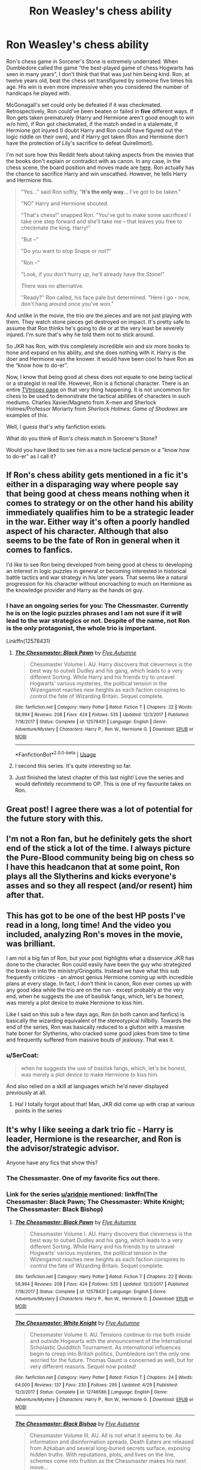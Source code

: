 #+TITLE: Ron Weasley's chess ability

* Ron Weasley's chess ability
:PROPERTIES:
:Score: 286
:DateUnix: 1545605529.0
:DateShort: 2018-Dec-24
:FlairText: Discussion
:END:
Ron's chess game in Sorcerer's Stone is extremely underrated. When Dumbledore called the game “the best-played game of chess Hogwarts has seen in many years”, I don't think that that was just him being kind. Ron, at twelve years old, beat the chess set transfigured by someone five times his age. His win is even more impressive when you considered the number of handicaps he played with.

McGonagall's set could only be defeated if it was checkmated. Retrospectively, Ron could've been beaten or failed in *five* different ways. If Ron gets taken prematurely (Harry and Hermione aren't good enough to win w/o him), if Ron got checkmated, if the match ended in a stalemate, if Hermione got injured (I doubt Harry and Ron could have figured out the logic riddle on their own), and if Harry got taken (Ron and Hermione don't have the protection of Lily's sacrifice to defeat Quirellmort).

I'm not sure how this Reddit feels about taking aspects from the movies that the books don't explain or contradict with as canon. In any case, in the chess scene, the board position and moves made are [[https://www.youtube.com/watch?v=iZvGw-VRfo4][here]]. Ron actually has the chance to sacrifice Harry and win unscathed. However, he tells Harry and Hermione this.

#+begin_quote
  "Yes..." said Ron softly, "*It's the only way*... I've got to be taken."

  "NO” Harry and Hermione shouted.

  "That's chess!" snapped Ron. "You've got to make some sacrifices! I take one step forward and she'll take me -- that leaves you free to checkmate the king, Harry!"

  "But --"

  "Do you want to stop Snape or not?"

  "Ron --"

  "Look, if you don't hurry up, he'll already have the Stone!"

  There was no alternative.

  "Ready?" Ron called, his face pale but determined. "Here I go - now, don't hang around once you've won."
#+end_quote

And unlike in the movie, the trio /are/ the pieces and are not just playing with them. They watch stone pieces get destroyed on impact. It's pretty safe to assume that Ron thinks he's going to die or at the very least be severely injured. I'm sure that's why he told them not to stick around.

So JKR has Ron, with this completely incredible win and /six/ more books to hone and expand on his ability, and she does nothing with it. Harry is the doer and Hermione was the knower. It would have been cool to have Ron as the “know how to do-er”.

Now, I know that being good at chess does not equate to one being tactical or a strategist in real life. However, Ron is a fictional character. There is an entire [[https://tvtropes.org/pmwiki/pmwiki.php/Main/SmartPeoplePlayChess][TVtropes page]] on that very thing happening. It is not uncommon for chess to be used to demonstrate the tactical abilities of characters in such mediums. Charles Xavier/Magneto from X-men and Sherlock Holmes/Professor Moriarty from /Sherlock Holmes: Game of Shadows/ are examples of this.

Well, I guess that's why fanfiction exists.

What do you think of Ron's chess match in Sorcerer's Stone?

Would you have liked to see him as a more tactical person or a "know how to do-er" as I call it?


** If Ron's chess ability gets mentioned in a fic it's either in a disparaging way where people say that being good at chess means nothing when it comes to strategy or on the other hand his ability immediately qualifies him to be a strategic leader in the war. Either way it's often a poorly handled aspect of his character. Although that also seems to be the fate of Ron in general when it comes to fanfics.

I'd like to see Ron being developed from being good at chess to developing an interest in logic puzzles in general or becoming interested in historical battle tactics and war strategy in his later years. That seems like a natural progression for his character without encroaching to much on Hermione as the knowledge provider and Harry as the hands on guy.
:PROPERTIES:
:Author: MartDiamond
:Score: 115
:DateUnix: 1545609012.0
:DateShort: 2018-Dec-24
:END:

*** I have an ongoing series for you: The Chessmaster. Currently he is on the logic puzzles phrases and I am not sure if it will lead to the war strategics or not. Despite of the name, not Ron is the only protagonist, the whole trio is important.

Linkffn(12578431)
:PROPERTIES:
:Author: FlameMary
:Score: 23
:DateUnix: 1545639692.0
:DateShort: 2018-Dec-24
:END:

**** [[https://www.fanfiction.net/s/12578431/1/][*/The Chessmaster: Black Pawn/*]] by [[https://www.fanfiction.net/u/7834753/Flye-Autumne][/Flye Autumne/]]

#+begin_quote
  Chessmaster Volume I. AU. Harry discovers that cleverness is the best way to outwit Dudley and his gang, which leads to a very different Sorting. While Harry and his friends try to unravel Hogwarts' various mysteries, the political tension in the Wizengamot reaches new heights as each faction conspires to control the fate of Wizarding Britain. Sequel complete.
#+end_quote

^{/Site/:} ^{fanfiction.net} ^{*|*} ^{/Category/:} ^{Harry} ^{Potter} ^{*|*} ^{/Rated/:} ^{Fiction} ^{T} ^{*|*} ^{/Chapters/:} ^{22} ^{*|*} ^{/Words/:} ^{58,994} ^{*|*} ^{/Reviews/:} ^{208} ^{*|*} ^{/Favs/:} ^{424} ^{*|*} ^{/Follows/:} ^{535} ^{*|*} ^{/Updated/:} ^{12/3/2017} ^{*|*} ^{/Published/:} ^{7/18/2017} ^{*|*} ^{/Status/:} ^{Complete} ^{*|*} ^{/id/:} ^{12578431} ^{*|*} ^{/Language/:} ^{English} ^{*|*} ^{/Genre/:} ^{Adventure/Mystery} ^{*|*} ^{/Characters/:} ^{Harry} ^{P.,} ^{Ron} ^{W.,} ^{Hermione} ^{G.} ^{*|*} ^{/Download/:} ^{[[http://www.ff2ebook.com/old/ffn-bot/index.php?id=12578431&source=ff&filetype=epub][EPUB]]} ^{or} ^{[[http://www.ff2ebook.com/old/ffn-bot/index.php?id=12578431&source=ff&filetype=mobi][MOBI]]}

--------------

*FanfictionBot*^{2.0.0-beta} | [[https://github.com/tusing/reddit-ffn-bot/wiki/Usage][Usage]]
:PROPERTIES:
:Author: FanfictionBot
:Score: 8
:DateUnix: 1545639697.0
:DateShort: 2018-Dec-24
:END:


**** I second this series. It's quite interesting so far.
:PROPERTIES:
:Author: LittleDinghy
:Score: 8
:DateUnix: 1545661169.0
:DateShort: 2018-Dec-24
:END:


**** Just finished the latest chapter of this last night! Love the series and would definitely recommend to OP. This is one of my favourite takes on Ron.
:PROPERTIES:
:Author: SC33
:Score: 2
:DateUnix: 1545855516.0
:DateShort: 2018-Dec-26
:END:


** Great post! I agree there was a lot of potential for the future story with this.
:PROPERTIES:
:Author: 0rangeYouPlaid
:Score: 58
:DateUnix: 1545606858.0
:DateShort: 2018-Dec-24
:END:


** I'm not a Ron fan, but he definitely gets the short end of the stick a lot of the time. I always picture the Pure-Blood community being big on chess so I have this headcanon that at some point, Ron plays all the Slytherins and kicks everyone's asses and so they all respect (and/or resent) him after that.
:PROPERTIES:
:Author: Aleique
:Score: 25
:DateUnix: 1545625015.0
:DateShort: 2018-Dec-24
:END:


** This has got to be one of the best HP posts I've read in a long, long time! And the video you included, analyzing Ron's moves in the movie, was brilliant.

I am not a big fan of Ron, but your post highlights what a disservice JKR has done to the character. Ron could easily have been the guy who strategized the break-in into the ministry/Gringotts. Instead we have what this sub frequently criticizes - an almost genius Hermione coming up with incredible plans at every stage. In fact, I don't think in canon, Ron ever comes up with any good idea while the trio are on the run - except probably at the very end, when he suggests the use of basilisk fangs, which, let's be honest, was merely a plot device to make Hermione to kiss him.

Like I said on this sub a few days ago, Ron (in both canon and fanfics) is basically the wizarding equivalent of the stereotypical hillbilly. Towards the end of the series, Ron was basically reduced to a glutton with a massive hate boner for Slytherins, who cracked some good jokes from time to time and frequently suffered from massive bouts of jealousy. That was it.
:PROPERTIES:
:Author: BarneySpeaksBlarney
:Score: 43
:DateUnix: 1545609498.0
:DateShort: 2018-Dec-24
:END:

*** u/SerCoat:
#+begin_quote
  when he suggests the use of basilisk fangs, which, let's be honest, was merely a plot device to make Hermione to kiss him.
#+end_quote

And also relied on a skill at languages which he'd never displayed previously at all.
:PROPERTIES:
:Author: SerCoat
:Score: 19
:DateUnix: 1545640884.0
:DateShort: 2018-Dec-24
:END:

**** Ha! I totally forgot about that! Man, JKR did come up with crap at various points in the series
:PROPERTIES:
:Author: BarneySpeaksBlarney
:Score: 6
:DateUnix: 1545673334.0
:DateShort: 2018-Dec-24
:END:


** It's why I like seeing a dark trio fic - Harry is leader, Hermione is the researcher, and Ron is the advisor/strategic advisor.

Anyone have any fics that show this?
:PROPERTIES:
:Score: 17
:DateUnix: 1545618427.0
:DateShort: 2018-Dec-24
:END:

*** The Chessmaster. One of my favorite fics out there.
:PROPERTIES:
:Author: aridnie
:Score: 10
:DateUnix: 1545623798.0
:DateShort: 2018-Dec-24
:END:


*** Link for the series [[/u/aridnie][u/aridnie]] mentioned: linkffn(The Chessmaster: Black Pawn; The Chessmaster: White Knight; The Chessmaster: Black Bishop)
:PROPERTIES:
:Author: EnchiladasAreTasty
:Score: 2
:DateUnix: 1545672394.0
:DateShort: 2018-Dec-24
:END:

**** [[https://www.fanfiction.net/s/12578431/1/][*/The Chessmaster: Black Pawn/*]] by [[https://www.fanfiction.net/u/7834753/Flye-Autumne][/Flye Autumne/]]

#+begin_quote
  Chessmaster Volume I. AU. Harry discovers that cleverness is the best way to outwit Dudley and his gang, which leads to a very different Sorting. While Harry and his friends try to unravel Hogwarts' various mysteries, the political tension in the Wizengamot reaches new heights as each faction conspires to control the fate of Wizarding Britain. Sequel complete.
#+end_quote

^{/Site/:} ^{fanfiction.net} ^{*|*} ^{/Category/:} ^{Harry} ^{Potter} ^{*|*} ^{/Rated/:} ^{Fiction} ^{T} ^{*|*} ^{/Chapters/:} ^{22} ^{*|*} ^{/Words/:} ^{58,994} ^{*|*} ^{/Reviews/:} ^{208} ^{*|*} ^{/Favs/:} ^{424} ^{*|*} ^{/Follows/:} ^{535} ^{*|*} ^{/Updated/:} ^{12/3/2017} ^{*|*} ^{/Published/:} ^{7/18/2017} ^{*|*} ^{/Status/:} ^{Complete} ^{*|*} ^{/id/:} ^{12578431} ^{*|*} ^{/Language/:} ^{English} ^{*|*} ^{/Genre/:} ^{Adventure/Mystery} ^{*|*} ^{/Characters/:} ^{Harry} ^{P.,} ^{Ron} ^{W.,} ^{Hermione} ^{G.} ^{*|*} ^{/Download/:} ^{[[http://www.ff2ebook.com/old/ffn-bot/index.php?id=12578431&source=ff&filetype=epub][EPUB]]} ^{or} ^{[[http://www.ff2ebook.com/old/ffn-bot/index.php?id=12578431&source=ff&filetype=mobi][MOBI]]}

--------------

[[https://www.fanfiction.net/s/12746586/1/][*/The Chessmaster: White Knight/*]] by [[https://www.fanfiction.net/u/7834753/Flye-Autumne][/Flye Autumne/]]

#+begin_quote
  Chessmaster Volume II. AU. Tensions continue to rise both inside and outside Hogwarts with the announcement of the International Scholastic Quidditch Tournament. As international influences begin to creep into British politics, Dumbledore isn't the only one worried for the future. Thomas Gaunt is concerned as well, but for very different reasons. Sequel now posted!
#+end_quote

^{/Site/:} ^{fanfiction.net} ^{*|*} ^{/Category/:} ^{Harry} ^{Potter} ^{*|*} ^{/Rated/:} ^{Fiction} ^{T} ^{*|*} ^{/Chapters/:} ^{24} ^{*|*} ^{/Words/:} ^{64,000} ^{*|*} ^{/Reviews/:} ^{137} ^{*|*} ^{/Favs/:} ^{230} ^{*|*} ^{/Follows/:} ^{295} ^{*|*} ^{/Updated/:} ^{4/29} ^{*|*} ^{/Published/:} ^{12/3/2017} ^{*|*} ^{/Status/:} ^{Complete} ^{*|*} ^{/id/:} ^{12746586} ^{*|*} ^{/Language/:} ^{English} ^{*|*} ^{/Genre/:} ^{Adventure/Mystery} ^{*|*} ^{/Characters/:} ^{Harry} ^{P.,} ^{Ron} ^{W.,} ^{Hermione} ^{G.} ^{*|*} ^{/Download/:} ^{[[http://www.ff2ebook.com/old/ffn-bot/index.php?id=12746586&source=ff&filetype=epub][EPUB]]} ^{or} ^{[[http://www.ff2ebook.com/old/ffn-bot/index.php?id=12746586&source=ff&filetype=mobi][MOBI]]}

--------------

[[https://www.fanfiction.net/s/12919242/1/][*/The Chessmaster: Black Bishop/*]] by [[https://www.fanfiction.net/u/7834753/Flye-Autumne][/Flye Autumne/]]

#+begin_quote
  Chessmaster Volume III. AU. All is not what it seems to be. As information and disinformation spreads, Death Eaters are released from Azkaban and several long-buried secrets surface, exposing hidden truths. With reputations, plots, and lives on the line, schemes come into fruition as the Chessmaster makes his next move...
#+end_quote

^{/Site/:} ^{fanfiction.net} ^{*|*} ^{/Category/:} ^{Harry} ^{Potter} ^{*|*} ^{/Rated/:} ^{Fiction} ^{M} ^{*|*} ^{/Chapters/:} ^{23} ^{*|*} ^{/Words/:} ^{61,178} ^{*|*} ^{/Reviews/:} ^{142} ^{*|*} ^{/Favs/:} ^{191} ^{*|*} ^{/Follows/:} ^{351} ^{*|*} ^{/Updated/:} ^{12/19} ^{*|*} ^{/Published/:} ^{4/29} ^{*|*} ^{/id/:} ^{12919242} ^{*|*} ^{/Language/:} ^{English} ^{*|*} ^{/Genre/:} ^{Adventure/Mystery} ^{*|*} ^{/Characters/:} ^{Harry} ^{P.,} ^{Ron} ^{W.,} ^{Hermione} ^{G.} ^{*|*} ^{/Download/:} ^{[[http://www.ff2ebook.com/old/ffn-bot/index.php?id=12919242&source=ff&filetype=epub][EPUB]]} ^{or} ^{[[http://www.ff2ebook.com/old/ffn-bot/index.php?id=12919242&source=ff&filetype=mobi][MOBI]]}

--------------

*FanfictionBot*^{2.0.0-beta} | [[https://github.com/tusing/reddit-ffn-bot/wiki/Usage][Usage]]
:PROPERTIES:
:Author: FanfictionBot
:Score: 1
:DateUnix: 1545672404.0
:DateShort: 2018-Dec-24
:END:


** u/Freenore:
#+begin_quote
  Harry is the doer and Hermione was the knower. It would have been cool to have Ron as the “know how to do-er”.
#+end_quote

Absolutely agreed. I thought the Book 1 Ron had a lot of potential that could've been used and made him a very cool and useful asset.

I would love to read some fanfictions where Ron does something like that, and isn't just a mostly useless, tactless, and dumb kid who I would want to punch during certain scenes.
:PROPERTIES:
:Author: Freenore
:Score: 12
:DateUnix: 1545646246.0
:DateShort: 2018-Dec-24
:END:

*** It's such a pity isn't it? I don't want to dislike Ron but sometimes I just can't help it. That must not have been Rowling's intention, right?
:PROPERTIES:
:Author: nukumiyuki
:Score: 1
:DateUnix: 1545649756.0
:DateShort: 2018-Dec-24
:END:


** It /is/ a shame that the chess victory just happened dramatically, earned points, and was then swept under the rug and ignored.

Linkffn(Harry Potter and the Nightmares of Futures Past) never actually has that game, but expands on Ron's skill a bit more, without treating him as the next Napoleon. Linkffn(Harry Potter and the Natural 20) has an interesting take on it, too, though I don't believe it has any lasting plot implications.
:PROPERTIES:
:Author: thrawnca
:Score: 10
:DateUnix: 1545624638.0
:DateShort: 2018-Dec-24
:END:

*** [[https://www.fanfiction.net/s/2636963/1/][*/Harry Potter and the Nightmares of Futures Past/*]] by [[https://www.fanfiction.net/u/884184/S-TarKan][/S'TarKan/]]

#+begin_quote
  The war is over. Too bad no one is left to celebrate. Harry makes a desperate plan to go back in time, even though it means returning Voldemort to life. Now an 11 year old Harry with 30 year old memories is starting Hogwarts. Can he get it right?
#+end_quote

^{/Site/:} ^{fanfiction.net} ^{*|*} ^{/Category/:} ^{Harry} ^{Potter} ^{*|*} ^{/Rated/:} ^{Fiction} ^{T} ^{*|*} ^{/Chapters/:} ^{42} ^{*|*} ^{/Words/:} ^{419,605} ^{*|*} ^{/Reviews/:} ^{15,445} ^{*|*} ^{/Favs/:} ^{24,101} ^{*|*} ^{/Follows/:} ^{23,659} ^{*|*} ^{/Updated/:} ^{9/8/2015} ^{*|*} ^{/Published/:} ^{10/28/2005} ^{*|*} ^{/id/:} ^{2636963} ^{*|*} ^{/Language/:} ^{English} ^{*|*} ^{/Genre/:} ^{Adventure/Romance} ^{*|*} ^{/Characters/:} ^{Harry} ^{P.,} ^{Ginny} ^{W.} ^{*|*} ^{/Download/:} ^{[[http://www.ff2ebook.com/old/ffn-bot/index.php?id=2636963&source=ff&filetype=epub][EPUB]]} ^{or} ^{[[http://www.ff2ebook.com/old/ffn-bot/index.php?id=2636963&source=ff&filetype=mobi][MOBI]]}

--------------

[[https://www.fanfiction.net/s/8096183/1/][*/Harry Potter and the Natural 20/*]] by [[https://www.fanfiction.net/u/3989854/Sir-Poley][/Sir Poley/]]

#+begin_quote
  Milo, a genre-savvy D&D Wizard and Adventurer Extraordinaire is forced to attend Hogwarts, and soon finds himself plunged into a new adventure of magic, mad old Wizards, metagaming, misunderstandings, and munchkinry. Updates monthly.
#+end_quote

^{/Site/:} ^{fanfiction.net} ^{*|*} ^{/Category/:} ^{Harry} ^{Potter} ^{+} ^{Dungeons} ^{and} ^{Dragons} ^{Crossover} ^{*|*} ^{/Rated/:} ^{Fiction} ^{T} ^{*|*} ^{/Chapters/:} ^{74} ^{*|*} ^{/Words/:} ^{314,214} ^{*|*} ^{/Reviews/:} ^{6,422} ^{*|*} ^{/Favs/:} ^{6,014} ^{*|*} ^{/Follows/:} ^{6,811} ^{*|*} ^{/Updated/:} ^{8/2} ^{*|*} ^{/Published/:} ^{5/7/2012} ^{*|*} ^{/id/:} ^{8096183} ^{*|*} ^{/Language/:} ^{English} ^{*|*} ^{/Download/:} ^{[[http://www.ff2ebook.com/old/ffn-bot/index.php?id=8096183&source=ff&filetype=epub][EPUB]]} ^{or} ^{[[http://www.ff2ebook.com/old/ffn-bot/index.php?id=8096183&source=ff&filetype=mobi][MOBI]]}

--------------

*FanfictionBot*^{2.0.0-beta} | [[https://github.com/tusing/reddit-ffn-bot/wiki/Usage][Usage]]
:PROPERTIES:
:Author: FanfictionBot
:Score: 3
:DateUnix: 1545624648.0
:DateShort: 2018-Dec-24
:END:


** It could have been emphasized in subtle ways, like Ron arranging 'defenses' for the DA club, whether those being meant to confuse someone or being more physical, but nope, that is left up to Hermione and Harry. I might as well make a list.

First Year:

1. When he notices Snape chanting at Harry, he could also make note of Quirrel staring at Harry and tell Hermione to make sure that Snape breaks Quirrel's eye contact by standing up, or whatever. We were already expecting Quirrel by the end, so that wouldn't be that much more evidence against him.

Second Year:

1. He could have tried out /a/ tactic to get evidence, such as giving a camera to someone that might be late, or just setting up a camera, with cameras being shown to fail to take a picture of a Basilisk already, with Hermione finding out it was a Basilisk by chance again.

2. He could have messed up with deciding to get Gilderoy instead of Harry deciding to get Gilderoy.

Third Year:

1. Ron could have set up a few defenses against Sirius Black, or at least given the twins some direction if not literally everyone in Gryffindor in their year. This wouldn't interfere with the book's ending that much as well.

Fourth Year:

He was a bit of a punk during this year, and excluded from most of the events, so maybe not this year.

Fifth Year:

1. 'Defenses' like I mentioned earlier.
2. Ron could have tried to get Harry out of getting punished, at least once after Harry revealed the blood quill.

Sixth Year:

1. Ron could have organized people a bit against the Death Eater's invasion of Hogwarts, stepping up to lead even former DA Club members in that situation would probably grant him a lot of respect from the fandom, even if he failed.
2. He could have kept the DA Club running as well.

Seventh Year:

1. Ron could have organized the attempt to help the Muggleborns that were being Holocausted by Umbridge.
2. Ron could have organized students in the Battle of Hogwarts a bit more.
:PROPERTIES:
:Author: ObsessionObsessor
:Score: 32
:DateUnix: 1545608419.0
:DateShort: 2018-Dec-24
:END:


** I've seen this done well with in The Arithmancer by WhiteSquirrel. The story is Hermione focused and she and Ron don't end up together, but he's definitely not bashed and WhiteSquirrel absolutely puts him in situations where he's a competent, useful tactician. He also ends up taking Runes and it makes sense - I see rune clusters easily being like logic puzzles or geometric proofs, where everything only works if they're combined in a certain way, and therefore I can see Ron being good at it.

In general, I don't care much for canon Ron, but he's got potential, it's just completely untapped. His major flaws are laziness and jealousy, perfectly reasonable flaws for a well rounded character to begin with, but nothing ever happens that forces him to address those and so he never does. And considering the fact that he really does kind of come across as the jock who's kinda a bully if he thinks you're weird, if you look at it from the perspective of literally anyone outside of Harry, especially since I have a feeling a lot of fanfic writers were indeed bullied in school, it's easy to see why he gets super written off by a lot of people. I like a story where Ron grows the heck up and actually does reach his potential 'cause it's there, but until forced to confront and overcome his laziness and jealousy it'll never be there.
:PROPERTIES:
:Author: RoverMaelstrom
:Score: 11
:DateUnix: 1545631896.0
:DateShort: 2018-Dec-24
:END:

*** I care
:PROPERTIES:
:Author: icarebot
:Score: 2
:DateUnix: 1545631901.0
:DateShort: 2018-Dec-24
:END:


*** [deleted]
:PROPERTIES:
:Score: 1
:DateUnix: 1545648440.0
:DateShort: 2018-Dec-24
:END:

**** [[https://www.fanfiction.net/s/2636963/1/][*/Harry Potter and the Nightmares of Futures Past/*]] by [[https://www.fanfiction.net/u/884184/S-TarKan][/S'TarKan/]]

#+begin_quote
  The war is over. Too bad no one is left to celebrate. Harry makes a desperate plan to go back in time, even though it means returning Voldemort to life. Now an 11 year old Harry with 30 year old memories is starting Hogwarts. Can he get it right?
#+end_quote

^{/Site/:} ^{fanfiction.net} ^{*|*} ^{/Category/:} ^{Harry} ^{Potter} ^{*|*} ^{/Rated/:} ^{Fiction} ^{T} ^{*|*} ^{/Chapters/:} ^{42} ^{*|*} ^{/Words/:} ^{419,605} ^{*|*} ^{/Reviews/:} ^{15,445} ^{*|*} ^{/Favs/:} ^{24,101} ^{*|*} ^{/Follows/:} ^{23,659} ^{*|*} ^{/Updated/:} ^{9/8/2015} ^{*|*} ^{/Published/:} ^{10/28/2005} ^{*|*} ^{/id/:} ^{2636963} ^{*|*} ^{/Language/:} ^{English} ^{*|*} ^{/Genre/:} ^{Adventure/Romance} ^{*|*} ^{/Characters/:} ^{Harry} ^{P.,} ^{Ginny} ^{W.} ^{*|*} ^{/Download/:} ^{[[http://www.ff2ebook.com/old/ffn-bot/index.php?id=2636963&source=ff&filetype=epub][EPUB]]} ^{or} ^{[[http://www.ff2ebook.com/old/ffn-bot/index.php?id=2636963&source=ff&filetype=mobi][MOBI]]}

--------------

*FanfictionBot*^{2.0.0-beta} | [[https://github.com/tusing/reddit-ffn-bot/wiki/Usage][Usage]]
:PROPERTIES:
:Author: FanfictionBot
:Score: 1
:DateUnix: 1545648462.0
:DateShort: 2018-Dec-24
:END:


*** Linkffn(the arithmancer) Linkffn(lady archimedes)
:PROPERTIES:
:Author: chlorinecrown
:Score: 1
:DateUnix: 1545656263.0
:DateShort: 2018-Dec-24
:END:

**** [[https://www.fanfiction.net/s/10070079/1/][*/The Arithmancer/*]] by [[https://www.fanfiction.net/u/5339762/White-Squirrel][/White Squirrel/]]

#+begin_quote
  Hermione grows up as a maths whiz instead of a bookworm and tests into Arithmancy in her first year. With the help of her friends and Professor Vector, she puts her superhuman spellcrafting skills to good use in the fight against Voldemort. Years 1-4. Sequel posted.
#+end_quote

^{/Site/:} ^{fanfiction.net} ^{*|*} ^{/Category/:} ^{Harry} ^{Potter} ^{*|*} ^{/Rated/:} ^{Fiction} ^{T} ^{*|*} ^{/Chapters/:} ^{84} ^{*|*} ^{/Words/:} ^{529,133} ^{*|*} ^{/Reviews/:} ^{4,363} ^{*|*} ^{/Favs/:} ^{4,944} ^{*|*} ^{/Follows/:} ^{3,627} ^{*|*} ^{/Updated/:} ^{8/22/2015} ^{*|*} ^{/Published/:} ^{1/31/2014} ^{*|*} ^{/Status/:} ^{Complete} ^{*|*} ^{/id/:} ^{10070079} ^{*|*} ^{/Language/:} ^{English} ^{*|*} ^{/Characters/:} ^{Harry} ^{P.,} ^{Ron} ^{W.,} ^{Hermione} ^{G.,} ^{S.} ^{Vector} ^{*|*} ^{/Download/:} ^{[[http://www.ff2ebook.com/old/ffn-bot/index.php?id=10070079&source=ff&filetype=epub][EPUB]]} ^{or} ^{[[http://www.ff2ebook.com/old/ffn-bot/index.php?id=10070079&source=ff&filetype=mobi][MOBI]]}

--------------

[[https://www.fanfiction.net/s/11463030/1/][*/Lady Archimedes/*]] by [[https://www.fanfiction.net/u/5339762/White-Squirrel][/White Squirrel/]]

#+begin_quote
  Sequel to The Arithmancer. Years 5-7. Armed with a N.E.W.T. in Arithmancy after Voldemort's return, Hermione takes spellcrafting to new heights and must push the bounds of magic itself to help Harry defeat his enemy once and for all.
#+end_quote

^{/Site/:} ^{fanfiction.net} ^{*|*} ^{/Category/:} ^{Harry} ^{Potter} ^{*|*} ^{/Rated/:} ^{Fiction} ^{T} ^{*|*} ^{/Chapters/:} ^{82} ^{*|*} ^{/Words/:} ^{597,295} ^{*|*} ^{/Reviews/:} ^{5,468} ^{*|*} ^{/Favs/:} ^{3,855} ^{*|*} ^{/Follows/:} ^{4,705} ^{*|*} ^{/Updated/:} ^{7/7} ^{*|*} ^{/Published/:} ^{8/22/2015} ^{*|*} ^{/Status/:} ^{Complete} ^{*|*} ^{/id/:} ^{11463030} ^{*|*} ^{/Language/:} ^{English} ^{*|*} ^{/Characters/:} ^{Harry} ^{P.,} ^{Hermione} ^{G.,} ^{George} ^{W.,} ^{Ginny} ^{W.} ^{*|*} ^{/Download/:} ^{[[http://www.ff2ebook.com/old/ffn-bot/index.php?id=11463030&source=ff&filetype=epub][EPUB]]} ^{or} ^{[[http://www.ff2ebook.com/old/ffn-bot/index.php?id=11463030&source=ff&filetype=mobi][MOBI]]}

--------------

*FanfictionBot*^{2.0.0-beta} | [[https://github.com/tusing/reddit-ffn-bot/wiki/Usage][Usage]]
:PROPERTIES:
:Author: FanfictionBot
:Score: 2
:DateUnix: 1545656300.0
:DateShort: 2018-Dec-24
:END:


** I loved that chess scene with Ron, it showed that he was not just tagging along because he was nice and Harry needed a male friend. I agree with you that it's a pity Rowling did not really develop his character in that direction, throughout most of the books his positive traits seemed to have been reduced to being a nice person who could be very foolish and moody, culminating in him leaving Harry and Hemione in frustration on their hunt for the Horncruxes. I would even go as far as to say that his character and abilities never got to shine again after that incident, which makes it also seem very strange to me that Hemione should fall in love with him.
:PROPERTIES:
:Author: nukumiyuki
:Score: 7
:DateUnix: 1545649651.0
:DateShort: 2018-Dec-24
:END:


** I read a fic where Hermione convinced Ron to enchant his own chess board as a project. She and Harry also did projects every year,but Ron's was over multiple years. I don't remember what it was called but it was pretty common in the fic for people to do projects for classes they liked. Also, as a result of that Ron took Arithmancy. And maybe also Ancient Runes. Actually, if anyone knows this fic please comment the name, because now I want to reread it.
:PROPERTIES:
:Author: AriaDraconis
:Score: 3
:DateUnix: 1545962521.0
:DateShort: 2018-Dec-28
:END:


** QxC3 is a terrible move by white. Not sure how that speaks for Ron's masterful chess ability if he somehow managed to lose the black queen against such an opponent.
:PROPERTIES:
:Author: Deathcrow
:Score: 5
:DateUnix: 1545608959.0
:DateShort: 2018-Dec-24
:END:

*** How was that a terrible move? From what I can tell, it was basically the only option since Ron's next move would be checkmate if white didn't get any protection onto row 3.

Hermione's rook owned the F column, the bishop held the diagonal, and moving the knight into place would have trapped the king. Preemptively defending against the knight gave white a few extra turns to at least try. If anything the mistakes were after QxC3, in which case white could have grabbed more pieces; but still ultimately would have lost, I think.

Not attacking, just generally curious as someone with a passing interest in chess.
:PROPERTIES:
:Author: Theexilez
:Score: 12
:DateUnix: 1545610978.0
:DateShort: 2018-Dec-24
:END:

**** I mean, white is in a shit position and I'd probably concede the game at this point. But Qxc3 is an inevitable loss, I think any intermediate player will see that.

#+begin_quote
  Preemptively defending against the knight gave white a few extra turns to at least try.
#+end_quote

No, after this move white can't try anything anymore. Everything after that move is automatic and leads to a loss (unless black is too stupid to keep checking when he can check). Unless I'm overlooking a way out for white after this. Can't see one.

I think Qf5 is the only move white can make that potentially keeps the game going (Qf5, Nh3+, Kf1, Rxf5, Nxf5, ...)? Maybe there's more that I'm not seeing... I'm bad at chess (but might have seen that Qxc5 is a losing move).
:PROPERTIES:
:Author: Deathcrow
:Score: 7
:DateUnix: 1545611924.0
:DateShort: 2018-Dec-24
:END:

***** Oh, I see what you mean. Yeah, I even tried putting this set up into the chess.com analysis board and it has white losing in every scenario. I agree that forfeiting at that point is most likely the correct option, but if you were wanting to drag it out to take out as many pieces as possible then keep playing, I guess; I've met a lot of people who do just this.

The only problem with moving Qxf5 is that the c5 is now open after the Rxc3 move. This allows for Bxc5, putting the king in check and moving Kxf1, resulting in the queen being taken by the Rxf5 move. From there it escalates into a series of trading pieces until white is screwed. No matter how you look at it, like you said white is screwed.

Fun chat, thanks :)
:PROPERTIES:
:Author: Theexilez
:Score: 5
:DateUnix: 1545613194.0
:DateShort: 2018-Dec-24
:END:

****** u/Deathcrow:
#+begin_quote
  Bxc5
#+end_quote

I think you meant Bc5+? But yeah, black can play either Bc5+ or Nh3+ at this point resulting in white trading their queen against a black rook.

The original rook move to c5 by black is of course inspired and hard to find. I'd certainly overlook it, because it seems so obviously terrible and I wouldn't even continue analyzing the position.

I just think that a good player would have found a better move than Qxc3 in response which makes me doubt the abilities of white a bit. I mean, if you decide to continue playing as white the first thing you would consider is possible checks and think through those (and one of those 3 possible checks after Qxc3 is basically a checkmate -- with some pro-forma intermediate moves).
:PROPERTIES:
:Author: Deathcrow
:Score: 6
:DateUnix: 1545613674.0
:DateShort: 2018-Dec-24
:END:

******* Yeah sorry, I'm on my phone so I'm just bouncing back and forth between apps and hoping for the best lol. Honestly I think White's best move would be to have avoided getting into this position in the first place 😂

I can also say that I would've overlooked many of these moves; I can understand the logic behind them post play, but I don't have the practice put into it to make multilayered traps like that.
:PROPERTIES:
:Author: Theexilez
:Score: 1
:DateUnix: 1545614245.0
:DateShort: 2018-Dec-24
:END:

******** u/Deathcrow:
#+begin_quote
  I can understand the logic behind them post play, but I don't have the practice put into it to make multilayered traps like that.
#+end_quote

Right, it's not that multi layered though. Rc3 is an obvious trap, because why would black sacrifice their rook like that. White knows that their king is entirely stuck, so any kind of check is defcon 1 levels dangerous. So you just look for possible checks (which you would do anyways) that could happen after Qxc3 and pretty much immediately spot the checkmate.

Dangerous traps are those where you think black might actually think that they made a great move here. That's not the case with Rc3. Even if you can't recognize the repercussions, if you're smart you won't play Qxc3 because that's clearly what Black wants you to do for some reason.
:PROPERTIES:
:Author: Deathcrow
:Score: 3
:DateUnix: 1545614620.0
:DateShort: 2018-Dec-24
:END:

********* In a normal game of chess I would agree, Rc3 is definitely an obvious trap. In this game, it wasn't so much a trap as it was a delay tactic to protect Harry who was playing the bishop on a3 and give him an escape route that could lead to victory; he didn't HAVE to protect Harry like that.

At least, that's what others are saying. Now I'm wondering if he could have won more quickly by sacrificing the others like people say, or if that was just a happy coincidence of the setup. I'll have to look at it again when I'm more awake for sure.

Your discussion about the traps is really enlightening, I like the way you put it. Definitely makes sense in retrospect.
:PROPERTIES:
:Author: Theexilez
:Score: 1
:DateUnix: 1545673771.0
:DateShort: 2018-Dec-24
:END:


****** So in other words, this scene does not prove that Ron is good at chess, but instead McGonnagal is actualy /terrible/ at chess

Also, mind if I borrow your analysis of the game for a fic I am working on?
:PROPERTIES:
:Author: MoonfireArt
:Score: 5
:DateUnix: 1545613731.0
:DateShort: 2018-Dec-24
:END:

******* Well the proof of how good Ron is comes from the fact that although any of these options were available, he managed to play it so that neither Harry or Hermione were sacrificed; just himself. He could have ended in a multitude of ways, but forced things to happen do that his friends would stay safe AND they won the game.

But yes, also McGonagall is terrible at chess 😂 do whatcha want, no sweat off my back. May I ask what fic?
:PROPERTIES:
:Author: Theexilez
:Score: 11
:DateUnix: 1545614062.0
:DateShort: 2018-Dec-24
:END:

******** Haven't come up with the title yet. I'll send you a DM when I have it far along enough to post! (I never post before 100k words).

The basic premise is to make a good, believable story while turning common tropes on their head. For example, my Dumbledore is actually a badass warrior (duel with Grindlewald) who is tired of death and war, and went a bit overboard to maintain peace between everyone, finally realizing at the end of Book 2 that he needs to teach Harry what it means to be a warrior, though reluctantly (McGonagall actually brings him to his senses).

Harry is neither a Lord or obscenely rich, Ron isn't a tactical genius or a blithering idiotic bigot, Hermione isn't the next coming of Stephen Hawking (just a very intelligent child with all the benefits AND flaws of that). Luna isn't hiding behind a mask, or a seer. etc etc... I don't want to give away too much.
:PROPERTIES:
:Author: MoonfireArt
:Score: 7
:DateUnix: 1545614580.0
:DateShort: 2018-Dec-24
:END:

********* Please do! I'm always interested in newer fics, I'd love to read it when it comes out. I really like your Dumbledore description so far. Personally, Dumbledore is one of my favorite characters. I'd be interested in seeing how you handled him. Of course, everyone has their own opinion, but to me the most interesting part of Dumbledore is that he has all this power but doesn't use it to crush everyone in his way and allows for (or at least tries to) others to take up the leadership role at times. Preparing another to take up that role would be fantastic to see if handled well, for sure.

So basically you're turning them into realistic people? People who have talents in some areas but are not a prodigy? That sounds very refreshing lol

Please DM me when you start posting chapters, I'm interested for sure!
:PROPERTIES:
:Author: Theexilez
:Score: 1
:DateUnix: 1545674020.0
:DateShort: 2018-Dec-24
:END:


*** If you're interested, here's some more info on the (composed) position:

[[http://dev.jeremysilman.com/shop/pc/Creating-the-Harry-Potter-Chess-Position-p3692.htm]]
:PROPERTIES:
:Author: oiuioiuiiiouiiiuuouo
:Score: 1
:DateUnix: 1545663339.0
:DateShort: 2018-Dec-24
:END:


** u/NewDarkAgesAhead:
#+begin_quote
  It would have been cool to have Ron as the “know how to do-er”.
#+end_quote

Instead, he was ultimately [[https://i.imgur.com/0PfMfYb.gif][the “know how to do-her”.]]
:PROPERTIES:
:Author: NewDarkAgesAhead
:Score: 4
:DateUnix: 1545623495.0
:DateShort: 2018-Dec-24
:END:

*** That's what she said!
:PROPERTIES:
:Author: BarneySpeaksBlarney
:Score: 0
:DateUnix: 1545637389.0
:DateShort: 2018-Dec-24
:END:


** Couple of things:

1. Ron couldn't have known Hermione would be needed later. Canon characters are not shown to be particularly genre-savvey. To a lesser extent also true with Harry.

2. Saving 2 additional pieces would be virtually impossible in chess, but only if your opponent knew you had to defend them. If your opponent doesn't, it is a bit more realistic they could be defended

3. You shouldn't assume the chess set is playing at McGonagall's level. Creating AI is usually harder/only has specific knoweldge, no reason to assume it is preforming at the same level.

4. Frankly, that skill set was dropped in canon. Ron as a tactition isn't really addressed again until book 6/7, and then only weakly. I would consider it a missed opportunity. JK could have made him horrible at playing quidditch but a budding coach/play caller, or other showcased of more tactical knoweldge, but she didn't. Or even just expanding the interest: Ron bonding with classmates over chess, Ron knowing a bit about muggle chessmasters, Rons strategic game interest evolving to handle other games more intense than exploding snap...

5. I think many in fanfic take the 'you protected the stone with traps 11 year olds could get around', ie, that it really wasn't all that impressive a feat at the end of book 1 (good for 11 year olds, but not like noone else could have done this)

Most fics ignore or do his chess skills poorly. One I thought did well was Red Knight...
:PROPERTIES:
:Author: StarDolph
:Score: 1
:DateUnix: 1545741400.0
:DateShort: 2018-Dec-25
:END:

*** u/deleted:
#+begin_quote
  Ron couldn't have known Hermione would be needed later. Canon characters are not shown to be particularly genre-savvey. To a lesser extent also true with Harry.
#+end_quote

True, but that's why I used the word retrospectively. But even in the heat of the moment, these are stone statues that are destroying other stone pieces. It's safe to say that Ron thinks any of them could have died if hit.

#+begin_quote
  You shouldn't assume the chess set is playing at McGonagall's level. Creating AI is usually harder/only has specific knoweldge, no reason to assume it is preforming at the same level.
#+end_quote

I saw your other comment about the AI so I'll just answer both here. Mcgonagall in the trio's very first transfiguration lesson turns a desk into a pig and back into a desk. Wizards really just have to practice and imagine to make any form of artificial life. The pig is still just really a desk, but it acts like a pig would. That's why I find it so feasible that Mcgonagall could make a competent chess AI /at worst./ Especially when a year before the book's release, it had already been done at such a high level by IBM.

​

#+begin_quote
  Frankly, that skill set was dropped in canon. Ron as a tactition isn't really addressed again until book 6/7, and then only weakly. I would consider it a missed opportunity. JK could have made him horrible at playing quidditch but a budding coach/play caller, or other showcased of more tactical knoweldge, but she didn't. Or even just expanding the interest: Ron bonding with classmates over chess, Ron knowing a bit about muggle chessmasters, Rons strategic game interest evolving to handle other games more intense than exploding snap...
#+end_quote

I honestly would have been fine if chess was really just a hobby to Ron's character. If he just sort of references it from time to time like Hermione and /Hogwarts: A History/, I couldn't complain. But to have him play the game he did at twelve, something should have come out of it.

​

​
:PROPERTIES:
:Score: 2
:DateUnix: 1545760886.0
:DateShort: 2018-Dec-25
:END:


** but...its just chess
:PROPERTIES:
:Author: kamranlikesboys
:Score: -1
:DateUnix: 1545612211.0
:DateShort: 2018-Dec-24
:END:


** So this chess game should show other latent abilities and you're disappointed that it didn't, yet you admit yourself that chess skill shows nothing of the like in reality, yet even /still/ because of its incorrect usage over time you think JK should have used it wrong as well. So basically, Rowling correctly didn't make Ron some 'knows-how-to-doer' because he can play chess, and that upsets you.

What a strange post.
:PROPERTIES:
:Author: heff17
:Score: -7
:DateUnix: 1545609184.0
:DateShort: 2018-Dec-24
:END:

*** u/deleted:
#+begin_quote
  yet you admit yourself that chess skill shows nothing of the like in reality
#+end_quote

Reality being a keyword here. Harry potter has magic, dragons, and nose-less dark lords. I'm sure I would have suspended my disbelief in this aspect as well.

​
:PROPERTIES:
:Score: 19
:DateUnix: 1545609534.0
:DateShort: 2018-Dec-24
:END:

**** That is horrendous logic.

Even ignoring that Harry Potter's entire premise is that magic takes place in our exact reality in secret, that's not what that phrase means in this context. Should someone laughing not indicate joy in this world because magic? Should a slur not be insulting? Should they not fall in love the same way? They're still human beings, with all of the same demonstrable traits human beings have. Having magic in the world doesn't change that.
:PROPERTIES:
:Author: heff17
:Score: -10
:DateUnix: 1545610406.0
:DateShort: 2018-Dec-24
:END:

***** Because it's a work of fiction and other works of fiction do things that show oh the character is good at chess and because they're good at chess they are good at these other things. Like the OP said there is a while tvtropes page about it.
:PROPERTIES:
:Author: SylintKnight
:Score: 13
:DateUnix: 1545611885.0
:DateShort: 2018-Dec-24
:END:

****** u/FFCheck:
#+begin_quote
  other works of fiction do things that show oh the character is good at chess and because they're good at chess they are good at these other things
#+end_quote

While other works of fiction do that, it doesn't mean all works of fiction have to follow that same path. Rowling made a choice, conscious or otherwise, to not have chess indicate another ability and OP doesn't like that. Doesn't make it wrong, it's just a preference.
:PROPERTIES:
:Author: FFCheck
:Score: -6
:DateUnix: 1545618323.0
:DateShort: 2018-Dec-24
:END:


***** Ok let's go back to your original post.

#+begin_quote
  So basically, Rowling correctly didn't make Ron some 'knows-how-to-doer' because he can play chess, and that upsets you.
#+end_quote

Remember that this event takes place in the /first/ book. A book that's only about 250 pages. We know very little about who Ron Weasley is. And even if we had 5+ chapters dedicated to Ron's character, he's eleven. He's bound to change and grow.

I am not debating what Ron Weasley /is,/ but what I think he /could/ have been. He could have been strategical. And our introduction to that would have been him playing an excellent game of chess. Which is a popular game of strategy. Just like our introduction to Hermione being smart and clever is with the the logic puzzle or Harry being brave with Quirellmort.

​
:PROPERTIES:
:Score: 14
:DateUnix: 1545611528.0
:DateShort: 2018-Dec-24
:END:


** Not to rain on your parade, but we don't know how good McGonagall is at Chess and I really doubt that the likes of Farley or the other upper year would be up for a match, so there's really no way to measure how Ron would compare to them. And let's face it, leaving the stone at Hogwarts like it was and not, let's say in his office, is pretty much proof of a manipulative Dumbledore, so there's no indication that he is even telling the truth.

Additionally, I can think of a dozen ways how to get around the chess board, from simply taking the brooms from the previous room up to razing the entire set with Fiendfyre. And there are numerous other options, some relying on brute force while others come down to transfiguration (building a bridge across the board, creating a deep ditch around a path you want to walk).
:PROPERTIES:
:Author: Hellstrike
:Score: -22
:DateUnix: 1545607713.0
:DateShort: 2018-Dec-24
:END:

*** u/BarneySpeaksBlarney:
#+begin_quote
  Additionally, I can think of a dozen ways how to get around the chess board
#+end_quote

That's not point. /You/ could think of alternate paths, and maybe Quirrell/Voldemort did too. But surely, you are not expecting a bunch of grossly inexperienced and scared first years to come up with these high-fangled plans, do you?

And what does this have to do with the post? Ron made an excellent use of the opportunity that he was given using his own talents, and unfortunately, this was never again utilized in his character development in the later books. What other approaches could have been taken by somebody else is immaterial to this specific discussion
:PROPERTIES:
:Author: BarneySpeaksBlarney
:Score: 18
:DateUnix: 1545610828.0
:DateShort: 2018-Dec-24
:END:

**** u/Hellstrike:
#+begin_quote
  Ron made an excellent use of the opportunity that he was given using his own talents,
#+end_quote

Again, we don't know about his actual skill level and given that the tasks were tailored to the trio's strengths, I smell a set-up.

#+begin_quote
  That's not the point
#+end_quote

But it is. They assumed that they have to play, but a more skilled or thoughtful wizard or witch might have circumvented the whole obstacle within a minute.
:PROPERTIES:
:Author: Hellstrike
:Score: -6
:DateUnix: 1545642125.0
:DateShort: 2018-Dec-24
:END:


*** u/deleted:
#+begin_quote
  Not to rain on your parade, but we don't know how good McGonagall is at Chess
#+end_quote

True, but we have no clue how a transfigured chess set really works. It could be something like a chess AI. If that's the case, there are computer programmers who have excellent Chess AI, but couldn't beat it themselves.

#+begin_quote
  Additionally, I can think of a dozen ways how to get around the chess board
#+end_quote

Maybe those methods would work or maybe not. Ron asks one of the pieces if they had to play to get across, and it said they had too.

​

​
:PROPERTIES:
:Score: 12
:DateUnix: 1545608555.0
:DateShort: 2018-Dec-24
:END:

**** I just want to say it is crazy the amount of power we put into chess engines to simulate human chess players. And the design of some of these are significant part of the careers of their creators.

I understand why most fic writers make it 'McGonagalls skill level, magical impression like a painting', but the magical AI thing does have some interesting legs. However, any magical AI done part time by a school teacher would be pretty primative compared to the top level implementations in computing....
:PROPERTIES:
:Author: StarDolph
:Score: 1
:DateUnix: 1545743206.0
:DateShort: 2018-Dec-25
:END:


**** So Riddle would have to play? Even if he razed the entire castle? Even if you were to nuke Scotland off the maps?

I really doubt that there was no alternative just because a bunch of preteens were lead to believe so.
:PROPERTIES:
:Author: Hellstrike
:Score: -14
:DateUnix: 1545609261.0
:DateShort: 2018-Dec-24
:END:


*** u/jenorama_CA:
#+begin_quote
  Not to rain on your parade
#+end_quote

But you'll do it anyway. Never change, man. Never change.
:PROPERTIES:
:Author: jenorama_CA
:Score: 21
:DateUnix: 1545608791.0
:DateShort: 2018-Dec-24
:END:

**** What, which point did I raise that wasn't valid? We know nothing about the truthfulness of Dumbledore or the pieces, we don't know about the actual level of the match and there was no apparent measure against alternative means, be it the aerial route or brute force.
:PROPERTIES:
:Author: Hellstrike
:Score: -14
:DateUnix: 1545609386.0
:DateShort: 2018-Dec-24
:END:

***** Yep. There you go.
:PROPERTIES:
:Author: jenorama_CA
:Score: 10
:DateUnix: 1545614452.0
:DateShort: 2018-Dec-24
:END:


*** *in his office under the fidelius Anyways, there are actual counters to Fiendfyre, such as the Room of Requirement, so that could have been done, and cursing brooms seems to be rather easy, so that could have been done as well. As for transfiguration, vanishing is a thing as well.
:PROPERTIES:
:Author: ObsessionObsessor
:Score: 2
:DateUnix: 1545608480.0
:DateShort: 2018-Dec-24
:END:
